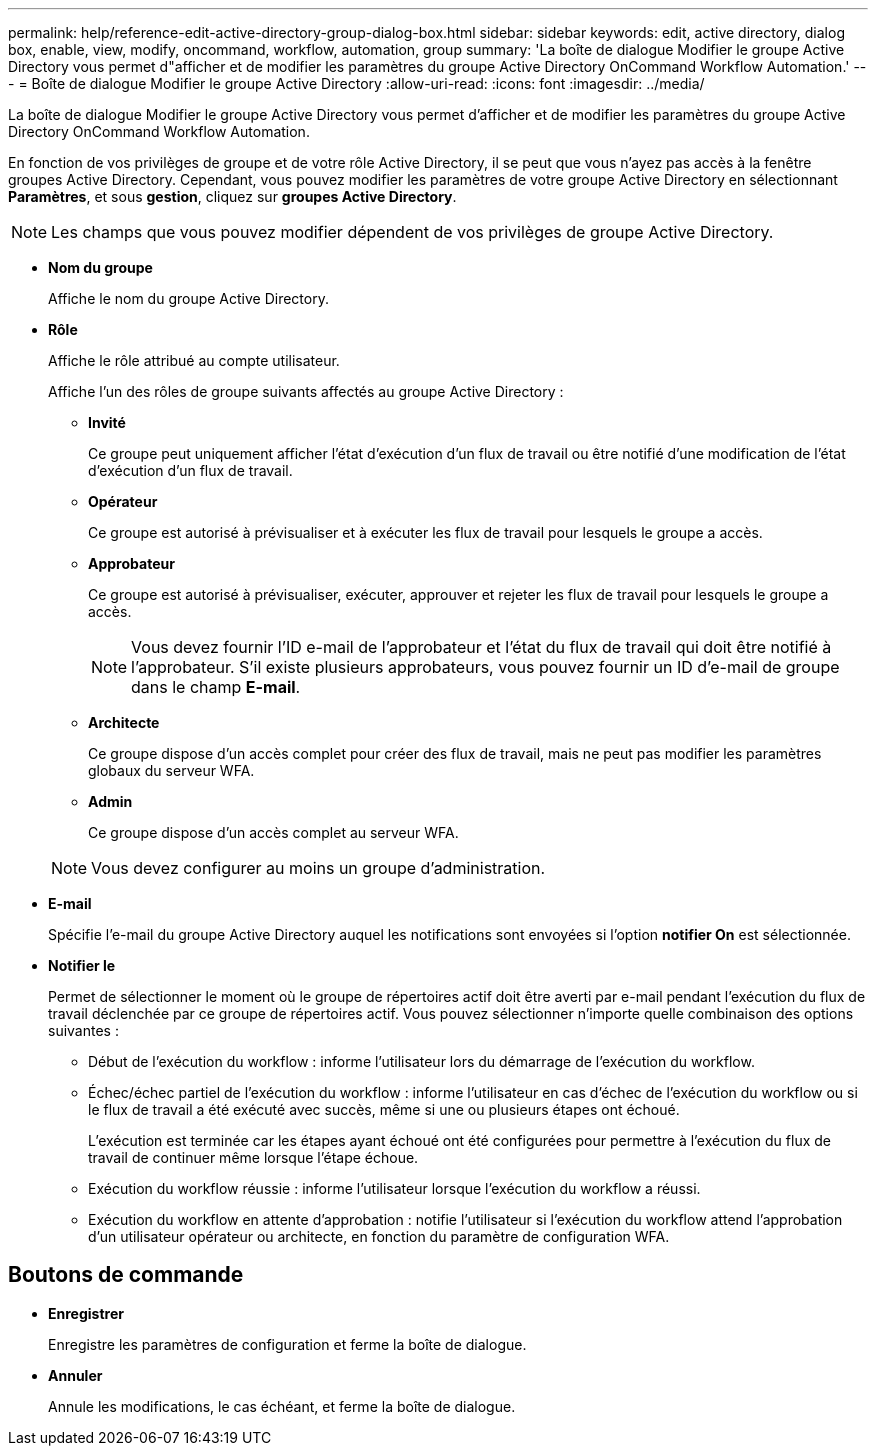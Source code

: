 ---
permalink: help/reference-edit-active-directory-group-dialog-box.html 
sidebar: sidebar 
keywords: edit, active directory, dialog box, enable, view, modify, oncommand, workflow, automation, group 
summary: 'La boîte de dialogue Modifier le groupe Active Directory vous permet d"afficher et de modifier les paramètres du groupe Active Directory OnCommand Workflow Automation.' 
---
= Boîte de dialogue Modifier le groupe Active Directory
:allow-uri-read: 
:icons: font
:imagesdir: ../media/


[role="lead"]
La boîte de dialogue Modifier le groupe Active Directory vous permet d'afficher et de modifier les paramètres du groupe Active Directory OnCommand Workflow Automation.

En fonction de vos privilèges de groupe et de votre rôle Active Directory, il se peut que vous n'ayez pas accès à la fenêtre groupes Active Directory. Cependant, vous pouvez modifier les paramètres de votre groupe Active Directory en sélectionnant *Paramètres*, et sous *gestion*, cliquez sur *groupes Active Directory*.


NOTE: Les champs que vous pouvez modifier dépendent de vos privilèges de groupe Active Directory.

* *Nom du groupe*
+
Affiche le nom du groupe Active Directory.

* *Rôle*
+
Affiche le rôle attribué au compte utilisateur.

+
Affiche l'un des rôles de groupe suivants affectés au groupe Active Directory :

+
** *Invité*
+
Ce groupe peut uniquement afficher l'état d'exécution d'un flux de travail ou être notifié d'une modification de l'état d'exécution d'un flux de travail.

** *Opérateur*
+
Ce groupe est autorisé à prévisualiser et à exécuter les flux de travail pour lesquels le groupe a accès.

** *Approbateur*
+
Ce groupe est autorisé à prévisualiser, exécuter, approuver et rejeter les flux de travail pour lesquels le groupe a accès.

+

NOTE: Vous devez fournir l'ID e-mail de l'approbateur et l'état du flux de travail qui doit être notifié à l'approbateur. S'il existe plusieurs approbateurs, vous pouvez fournir un ID d'e-mail de groupe dans le champ *E-mail*.

** *Architecte*
+
Ce groupe dispose d'un accès complet pour créer des flux de travail, mais ne peut pas modifier les paramètres globaux du serveur WFA.

** *Admin*
+
Ce groupe dispose d'un accès complet au serveur WFA.

+

NOTE: Vous devez configurer au moins un groupe d'administration.



* *E-mail*
+
Spécifie l'e-mail du groupe Active Directory auquel les notifications sont envoyées si l'option *notifier On* est sélectionnée.

* *Notifier le*
+
Permet de sélectionner le moment où le groupe de répertoires actif doit être averti par e-mail pendant l'exécution du flux de travail déclenchée par ce groupe de répertoires actif. Vous pouvez sélectionner n'importe quelle combinaison des options suivantes :

+
** Début de l'exécution du workflow : informe l'utilisateur lors du démarrage de l'exécution du workflow.
** Échec/échec partiel de l'exécution du workflow : informe l'utilisateur en cas d'échec de l'exécution du workflow ou si le flux de travail a été exécuté avec succès, même si une ou plusieurs étapes ont échoué.
+
L'exécution est terminée car les étapes ayant échoué ont été configurées pour permettre à l'exécution du flux de travail de continuer même lorsque l'étape échoue.

** Exécution du workflow réussie : informe l'utilisateur lorsque l'exécution du workflow a réussi.
** Exécution du workflow en attente d'approbation : notifie l'utilisateur si l'exécution du workflow attend l'approbation d'un utilisateur opérateur ou architecte, en fonction du paramètre de configuration WFA.






== Boutons de commande

* *Enregistrer*
+
Enregistre les paramètres de configuration et ferme la boîte de dialogue.

* *Annuler*
+
Annule les modifications, le cas échéant, et ferme la boîte de dialogue.


